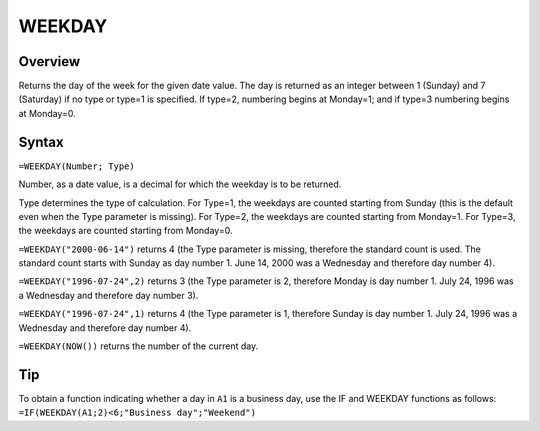 =======
WEEKDAY
=======

Overview
--------

Returns the day of the week for the given date value. The day is returned as an integer between 1 (Sunday) and 7 (Saturday) if no type or type=1 is specified. If type=2, numbering begins at Monday=1; and if type=3 numbering begins at Monday=0.

Syntax
------

``=WEEKDAY(Number; Type)``

Number, as a date value, is a decimal for which the weekday is to be returned.

Type determines the type of calculation. For Type=1, the weekdays are counted starting from Sunday (this is the default even when the Type parameter is missing). For Type=2, the weekdays are counted starting from Monday=1. For Type=3, the weekdays are counted starting from Monday=0.

``=WEEKDAY("2000-06-14")`` returns 4 (the Type parameter is missing, therefore the standard count is used. The standard count starts with Sunday as day number 1. June 14, 2000 was a Wednesday and therefore day number 4).

``=WEEKDAY("1996-07-24",2)`` returns 3 (the Type parameter is 2, therefore Monday is day number 1. July 24, 1996 was a Wednesday and therefore day number 3).

``=WEEKDAY("1996-07-24",1)`` returns 4 (the Type parameter is 1, therefore Sunday is day number 1. July 24, 1996 was a Wednesday and therefore day number 4).

``=WEEKDAY(NOW())`` returns the number of the current day.

Tip
---
To obtain a function indicating whether a day in ``A1`` is a business day, use the IF and WEEKDAY functions as follows:
``=IF(WEEKDAY(A1;2)<6;"Business day";"Weekend")`` 
